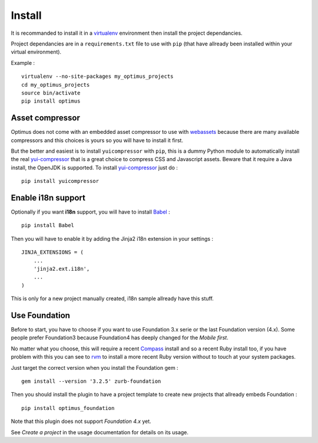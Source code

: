 .. _intro_install:
.. _virtualenv: http://www.virtualenv.org/
.. _Babel: https://pypi.python.org/pypi/Babel
.. _Optimus: https://github.com/sveetch/Optimus
.. _Compass: http://compass-style.org/
.. _rvm: http://rvm.io/
.. _yui-compressor: http://developer.yahoo.com/yui/compressor/
.. _webassets: https://github.com/miracle2k/webassets

*******
Install
*******

It is recommanded to install it in a `virtualenv`_ environment then install the project dependancies.

Project dependancies are in a ``requirements.txt`` file to use with ``pip`` (that have allready been installed within your virtual environment).

Example : ::

    virtualenv --no-site-packages my_optimus_projects
    cd my_optimus_projects
    source bin/activate
    pip install optimus

Asset compressor
================

Optimus does not come with an embedded asset compressor to use with `webassets`_ because there are many available compressors and this choices is yours so you will have to install it first.

But the better and easiest is to install ``yuicompressor`` with ``pip``, this is a dummy Python module to automatically install the real `yui-compressor`_ that is a great choice to compress CSS and Javascript assets. Beware that it require a Java install, the OpenJDK is supported. To install `yui-compressor`_ just do : ::

    pip install yuicompressor


Enable i18n support
===================

Optionally if you want **i18n** support, you will have to install `Babel`_ : ::

    pip install Babel

Then you will have to enable it by adding the Jinja2 i18n extension in your settings : ::

    JINJA_EXTENSIONS = (
        ...
        'jinja2.ext.i18n',
        ...
    )

This is only for a new project manually created, i18n sample allready have this stuff.

Use Foundation
==============

Before to start, you have to choose if you want to use Foundation 3.x serie or the last Foundation version (4.x). Some people prefer Foundation3 because Foundation4 has deeply changed for the *Mobile first*.

No matter what you choose, this will require a recent `Compass`_ install and so a recent Ruby install too, if you have problem with this you can see to `rvm`_ to install a more recent Ruby version without to touch at your system packages.

Just target the correct version when you install the Foundation gem : ::

    gem install --version '3.2.5' zurb-foundation

Then you should install the plugin to have a project template to create new projects that allready embeds Foundation : ::

    pip install optimus_foundation
    
Note that this plugin does not support *Foundation 4.x* yet.

See *Create a project* in the usage documentation for details on its usage.